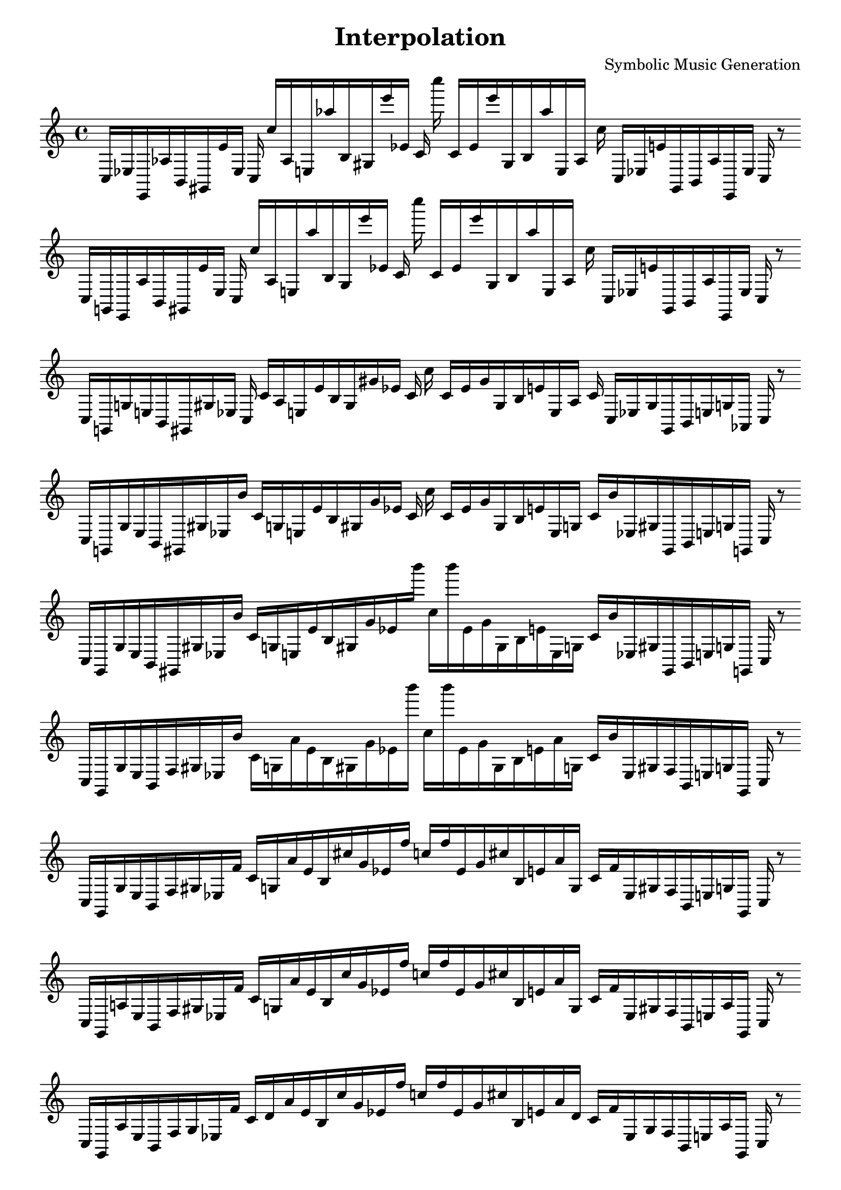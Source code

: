 
\version "2.22.2"
\header {
title = "Interpolation"
composer = "Symbolic Music Generation"
}

\score {
  <<
    \cadenzaOn
    \override Beam.breakable = ##t

{

%scale 0{
    \clef treble
    c16 [ ees e, aes b, gis, e' ees ]
    c c'' [ aes e aes'' b gis e''' ees' ]
    c' c'''' c' [ ees' e''' gis b aes'' e aes ]
    c'' c [ ees e' gis, b, aes e, ees ]
    c
    r8
    \bar ""
    \break
    
%scale 1{
    \clef treble
    c16 [ g, e, aes b, gis, e' ees ]
    c c'' [ aes e aes'' b gis e''' ees' ]
    c' c'''' c' [ ees' e''' gis b aes'' e aes ]
    c'' c [ ees e' gis, b, aes e, ees ]
    c
    r8
    \bar ""
    \break
    
%scale 2{
    \clef treble
    c16 [ g, g e b, gis, gis ees ]
    c c' [ aes e e' b gis gis' ees' ]
    c' c'' c' [ ees' gis' gis b e' e aes ]
    c' c [ ees gis gis, b, e g aes, ]
    c
    r8
    \bar ""
    \break
    
%scale 3{
    \clef treble
    c16 [ g, g e b, gis, gis ees b' ]
    c' [ g e e' b gis gis' ees' ]
    c' c'' c' [ ees' gis' gis b e' e g ]
    c' [ b' ees gis gis, b, e g g, ]
    c
    r8
    \bar ""
    \break
    
%scale 4{
    \clef treble
    c16 [ g, g e b, gis, gis ees b' ]
    c' [ g e e' b gis gis' ees' b''' ]
    c'' [ b''' ees' gis' gis b e' e g ]
    c' [ b' ees gis gis, b, e g g, ]
    c
    r8
    \bar ""
    \break
    
%scale 5{
    \clef treble
    c16 [ g, g e b, f gis ees b' ]
    c' [ g a' e' b gis gis' ees' b''' ]
    c'' [ b''' ees' gis' gis b e' a' g ]
    c' [ b' ees gis f b, e g g, ]
    c
    r8
    \bar ""
    \break
    
%scale 6{
    \clef treble
    c16 [ g, g e b, f gis ees f' ]
    c' [ g a' e' b cis'' gis' ees' f'' ]
    c'' [ f'' ees' gis' cis'' b e' a' g ]
    c' [ f' ees gis f b, e g g, ]
    c
    r8
    \bar ""
    \break
    
%scale 7{
    \clef treble
    c16 [ g, a e b, f gis ees f' ]
    c' [ g a' e' b cis'' gis' ees' f'' ]
    c'' [ f'' ees' gis' cis'' b e' a' g ]
    c' [ f' ees gis f b, e a g, ]
    c
    r8
    \bar ""
    \break
    
%scale 8{
    \clef treble
    c16 [ g, a e b, f gis ees f' ]
    c' [ d' a' e' b cis'' gis' ees' f'' ]
    c'' [ f'' ees' gis' cis'' b e' a' d' ]
    c' [ f' ees gis f b, e a g, ]
    c
    r8
    \bar ""
    \break
    
%scale 9{
    \clef treble
    c16 [ bes, a e fis f gis ais f' ]
    c' [ bes a' e' d' cis'' gis' ees'' f'' ]
    c'' [ f'' ees'' gis' cis'' d' e' a' d' ]
    c' [ f' ais gis f fis e a bes, ]
    c
    r8
    \bar ""
    \break
    
}
  >>
  \layout {
    indent = 0\mm
    line-width = 190\mm
  }
  \midi{ }
  
}
